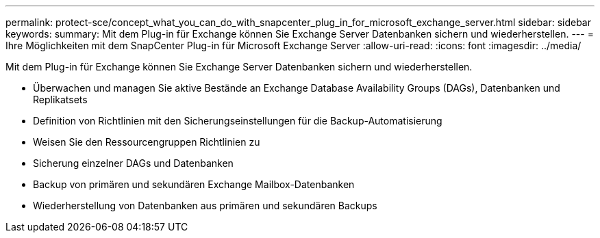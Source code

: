 ---
permalink: protect-sce/concept_what_you_can_do_with_snapcenter_plug_in_for_microsoft_exchange_server.html 
sidebar: sidebar 
keywords:  
summary: Mit dem Plug-in für Exchange können Sie Exchange Server Datenbanken sichern und wiederherstellen. 
---
= Ihre Möglichkeiten mit dem SnapCenter Plug-in für Microsoft Exchange Server
:allow-uri-read: 
:icons: font
:imagesdir: ../media/


[role="lead"]
Mit dem Plug-in für Exchange können Sie Exchange Server Datenbanken sichern und wiederherstellen.

* Überwachen und managen Sie aktive Bestände an Exchange Database Availability Groups (DAGs), Datenbanken und Replikatsets
* Definition von Richtlinien mit den Sicherungseinstellungen für die Backup-Automatisierung
* Weisen Sie den Ressourcengruppen Richtlinien zu
* Sicherung einzelner DAGs und Datenbanken
* Backup von primären und sekundären Exchange Mailbox-Datenbanken
* Wiederherstellung von Datenbanken aus primären und sekundären Backups

